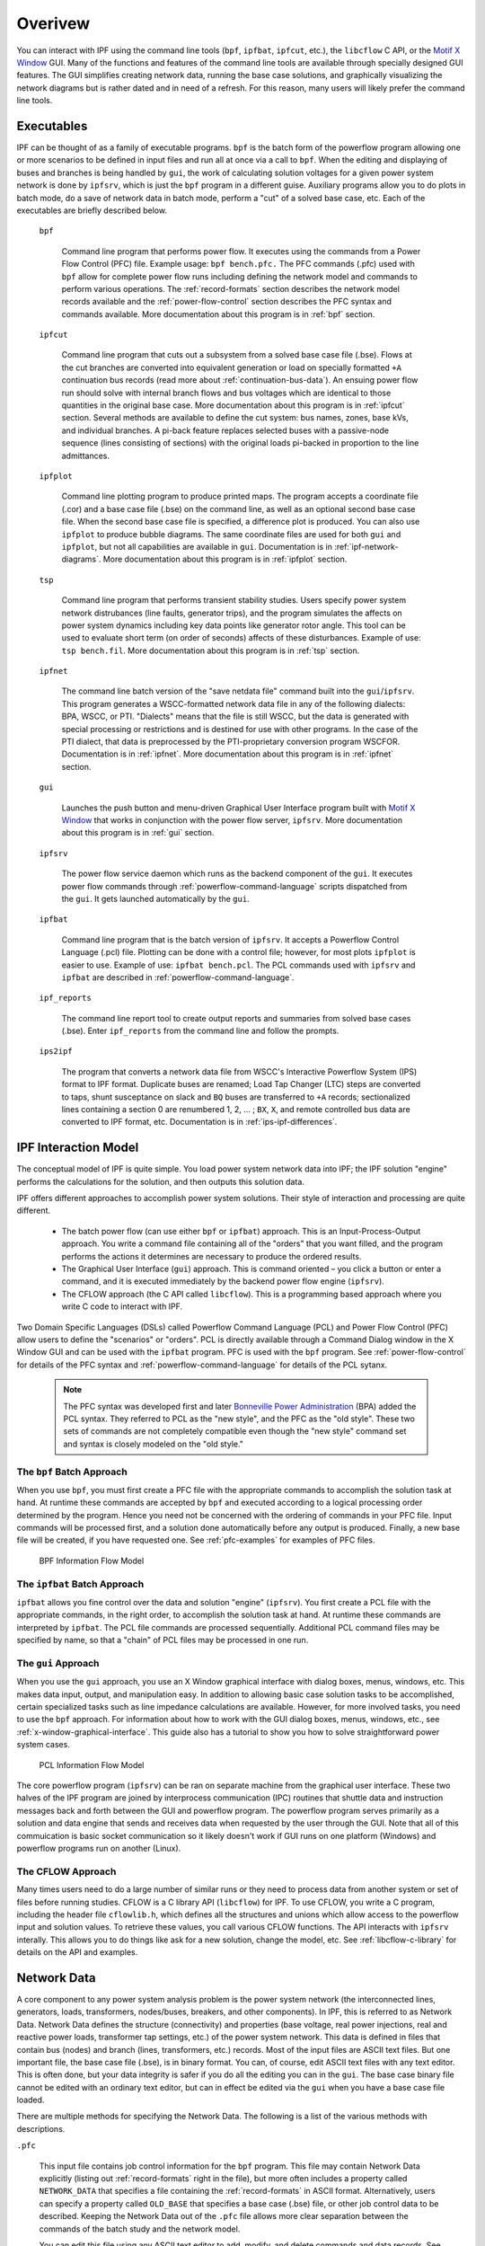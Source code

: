 .. _overview:

********
Overivew
********
You can interact with IPF using the command line tools (``bpf``, ``ipfbat``, ``ipfcut``, etc.), the ``libcflow`` C API, or the `Motif X Window`_ GUI. Many of the functions and features of the command line tools are available through specially designed GUI features. The GUI simplifies creating network data, running the base case solutions, and graphically visualizing the network diagrams but is rather dated and in need of a refresh. For this reason, many users will likely prefer the command line tools.

Executables
===========
IPF can be thought of as a family of executable programs. ``bpf`` is the batch form of the powerflow program allowing one or more scenarios to be defined in input files and run all at once via a call to ``bpf``. When the editing and displaying of buses and branches is being handled by ``gui``, the work of calculating solution voltages for a given power system network is done by ``ipfsrv``, which is just the ``bpf`` program in a different guise. Auxiliary programs allow you to do plots in batch mode, do a save of network data in batch mode, perform a "cut" of a solved base case, etc. Each of the executables are briefly described below. 

  ``bpf``
   
    Command line program that performs power flow. It executes using the commands from a Power Flow Control (PFC) file. Example usage: ``bpf bench.pfc.`` The PFC commands (.pfc) used with ``bpf`` allow for complete power flow runs including defining the network model and commands to perform various operations. The :ref:`record-formats` section describes the network model records available and the :ref:`power-flow-control` section describes the PFC syntax and commands available. More documentation about this program is in :ref:`bpf` section.

  ``ipfcut``
  
    Command line program that cuts out a subsystem from a solved base case file (.bse). Flows at the cut branches are converted into equivalent generation or load on specially formatted ``+A`` continuation bus records (read more about :ref:`continuation-bus-data`). An ensuing power flow run should solve with internal branch flows and bus voltages which are identical to those quantities in the original base case. More documentation about this program is in :ref:`ipfcut` section. Several methods are available to define the cut system: bus names, zones, base kVs, and individual branches. A pi-back feature replaces selected buses with a passive-node sequence (lines consisting of sections) with the original loads pi-backed in proportion to the line admittances.

  ``ipfplot``
   
    Command line plotting program to produce printed maps. The program accepts a coordinate file (.cor) and a base case file (.bse) on the command line, as well as an optional second base case file. When the second base case file is specified, a difference plot is produced. You can also use ``ipfplot`` to produce bubble diagrams. The same coordinate files are used for both ``gui`` and ``ipfplot``, but not all capabilities are available in ``gui``. Documentation is in :ref:`ipf-network-diagrams`.  More documentation about this program is in :ref:`ipfplot` section.

  ``tsp``
  
    Command line program that performs transient stability studies. Users specify power system network distrubances (line faults, generator trips), and the program simulates the affects on power system dynamics including key data points like generator rotor angle. This tool can be used to evaluate short term (on order of seconds) affects of these disturbances. Example of use: ``tsp bench.fil``.  More documentation about this program is in :ref:`tsp` section.

  ``ipfnet``
  
    The command line batch version of the "save netdata file" command built into the ``gui``/``ipfsrv``. This program generates a WSCC-formatted network data file in any of the following dialects: BPA, WSCC, or PTI. "Dialects" means that the file is still WSCC, but the data is generated with special processing or restrictions and is destined for use with other programs. In the case of the PTI dialect, that data is preprocessed by the PTI-proprietary conversion program WSCFOR. Documentation is in :ref:`ipfnet`.  More documentation about this program is in :ref:`ipfnet` section.

  ``gui``
  
    Launches the push button and menu-driven Graphical User Interface program built with `Motif X Window`_ that works in conjunction with the power flow server, ``ipfsrv``.  More documentation about this program is in :ref:`gui` section.

  ``ipfsrv``
  
    The power flow service daemon which runs as the backend component of the ``gui``. It executes power flow commands through :ref:`powerflow-command-language` scripts dispatched from the ``gui``. It gets launched automatically by the ``gui``.

  ``ipfbat``
   
    Command line program that is the batch version of ``ipfsrv``. It accepts a Powerflow Control Language (.pcl) file. Plotting can be done with a control file; however, for most plots ``ipfplot`` is easier to use. Example of use: ``ipfbat bench.pcl``. The PCL commands used with ``ipfsrv`` and ``ipfbat`` are described in :ref:`powerflow-command-language`.

  ``ipf_reports``

    The command line report tool to create output reports and summaries from solved base cases (.bse). Enter ``ipf_reports`` from the command line and follow the prompts.
  
  ``ips2ipf``
  
    The program that converts a network data file from WSCC's Interactive Powerflow System (IPS) format to IPF format. Duplicate buses are renamed; Load Tap Changer (LTC) steps are converted to taps, shunt susceptance on slack and ``BQ`` buses are transferred to ``+A`` records; sectionalized lines containing a section 0 are renumbered 1, 2, ... ; ``BX``, ``X``, and remote controlled bus data are converted to IPF format, etc. Documentation is in :ref:`ips-ipf-differences`.

IPF Interaction Model
=====================
The conceptual model of IPF is quite simple. You load power system network data into IPF; the IPF solution "engine" performs the calculations for the solution, and then outputs this solution data.

IPF offers different approaches to accomplish power system solutions. Their style of interaction and processing are quite different.

 * The batch power flow (can use either ``bpf`` or ``ipfbat``) approach. This is an Input-Process-Output approach. You write a command file containing all of the "orders" that you want filled, and the program performs the actions it determines are necessary to produce the ordered results.
 * The Graphical User Interface (``gui``) approach. This is command oriented – you click a button or enter a command, and it is executed immediately by the backend power flow engine (``ipfsrv``).
 * The CFLOW approach (the C API called ``libcflow``). This is a programming based approach where you write C code to interact with IPF.

Two Domain Specific Languages (DSLs) called  Powerflow Command Language (PCL) and Power Flow Control (PFC) allow users to define the "scenarios" or "orders". PCL is directly available through a Command Dialog window in the X Window GUI and can be used with the ``ipfbat`` program. PFC is used with the ``bpf`` program. See :ref:`power-flow-control` for details of the PFC syntax and :ref:`powerflow-command-language` for details of the PCL sytanx.

 .. note::

  The PFC syntax was developed first and later `Bonneville Power Administration`_ (BPA) added the PCL syntax. They referred to PCL as the "new style", and the PFC as the "old style". These two sets of commands are not completely compatible even though the "new style" command set and syntax is closely modeled on the "old style."

The ``bpf`` Batch Approach
--------------------------
When you use ``bpf``, you must first create a PFC file with the appropriate commands to accomplish the solution task at hand. At runtime these commands are accepted by ``bpf`` and executed according to a logical processing order determined by the program. Hence you need not be concerned with the ordering of commands in your PFC file. Input commands will be processed first, and a solution done automatically before any output is produced. Finally, a new base file will be created, if you have requested one. See :ref:`pfc-examples` for examples of PFC files.

.. figure:: ../img/BPF_Information_Flow_Model.png

   BPF Information Flow Model

The ``ipfbat`` Batch Approach
-----------------------------
``ipfbat`` allows you fine control over the data and solution "engine" (``ipfsrv``). You first create a PCL file with the appropriate commands, in the right order, to accomplish the solution task at hand. At runtime these commands are interpreted by ``ipfbat``. The PCL file commands are processed sequentially. Additional PCL command files may be specified by name, so that a "chain" of PCL files may be processed in one run.

The ``gui`` Approach
--------------------
When you use the ``gui`` approach, you use an X Window graphical interface with dialog boxes, menus, windows, etc. This makes data input, output, and manipulation easy. In addition to allowing basic case solution tasks to be accomplished, certain specialized tasks such as line impedance calculations are available. However, for more involved tasks, you need to use the ``bpf`` approach. For information about how to work with the GUI dialog boxes, menus, windows, etc., see :ref:`x-window-graphical-interface`. This guide also has a tutorial to show you how to solve straightforward power system cases.

.. figure:: ../img/PCL_Information_Flow_Model.png

   PCL Information Flow Model

The core powerflow program (``ipfsrv``) can be ran on separate machine from the graphical user interface. These two halves of the IPF program are joined by interprocess communication (IPC) routines that shuttle data and instruction messages back and forth between the GUI and powerflow program. The powerflow program serves primarily as a solution and data engine that sends and receives data when requested by the user through the GUI. Note that all of this commuication is basic socket communication so it likely doesn't work if GUI runs on one platform (Windows) and powerflow programs run on another (Linux).

The CFLOW Approach
------------------
Many times users need to do a large number of similar runs or they need to process data from another system or set of files before running studies. CFLOW is a C library API (``libcflow``) for IPF. To use CFLOW, you write a C program, including the header file ``cflowlib.h``, which defines all the structures and unions which allow access to the powerflow input and solution values. To retrieve these values, you call various CFLOW functions. The API interacts with ``ipfsrv`` interally. This allows you to do things like ask for a new solution, change the model, etc. See :ref:`libcflow-c-library` for details on the API and examples.

Network Data
============
A core component to any power system analysis problem is the power system network (the interconnected lines, generators, loads, transformers, nodes/buses, breakers, and other components). In IPF, this is referred to as Network Data. Network Data defines the structure (connectivity) and properties (base voltage, real power injections, real and reactive power loads, transformer tap settings, etc.) of the power system network. This data is defined in files that contain bus (nodes) and branch (lines, transformers, etc.) records. Most of the input files are ASCII text files. But one important file, the base case file (.bse), is in binary format. You can, of course, edit ASCII text files with any text editor. This is often done, but your data integrity is safer if you do all the editing you can in the ``gui``. The base case binary file cannot be edited with an ordinary text editor, but can in effect be edited via the ``gui`` when you have a base case file loaded.

There are multiple methods for specifying the Network Data. The following is a list of the various methods with descriptions.

``.pfc``

  This input file contains job control information for the ``bpf`` program. This file may contain Network Data explicitly (listing out :ref:`record-formats` right in the file), but more often includes a property called ``NETWORK_DATA`` that specifies a file containing the :ref:`record-formats` in ASCII format. Alternatively, users can specify a property called ``OLD_BASE`` that specifies a base case (.bse) file, or other job control data to be described. Keeping the Network Data out of the ``.pfc`` file allows more clear separation between the commands of the batch study and the network model.

  You can edit this file using any ASCII text editor to add, modify, and delete commands and data records. See :ref:`pfc-examples` for examples.

``NETWORK_DATA`` 

  This ASCII text input file contains a series of records of bus and branch data. It must not contain modification records.
  
  This file can be maintained by using an ASCII text editor. Or you can edit the records you want in the GUI through the various dialog boxes and then save a new ``NETWORK_DATA`` file. In the file, data records may be in random order, but actual processing is done in the following order:
  
   1. ``A`` and ``I`` records (area interchange)
   2. ``B``, ``+``, and ``X`` records (bus)
   3. ``L``, ``R``, ``E``, and ``T`` records (branch).

``BRANCH_DATA``
  
  This ASCII text input file contains the branch data of all branches coded with in-service date and out-of-service date. This file is searched for branches in service on the date requested. BPF selects the appropriate branches.

``NEW_BASE``

  This program-generated, binary output file contains complete base network data and steady-state operating values for the case being processed. This file is identical in format to the ``OLD_BASE`` file. ``NEW_BASE`` simply designates the file when it is produced as the output from a recently concluded case study.

``OLD_BASE`` 

  This program-generated, binary input file contains complete base network data and steady-state operating values. This file is identical in format to the ``NEW_BASE`` file. ``OLD_BASE`` simply designates the file when it functions as an already existing input file.

``CHANGE`` 

  This ASCII text input file contains changes (new and modification records) to the data input from any combination of ``NETWORK_DATA``, ``BRANCH_DATA``, and ``OLD_BASE`` files making up the case to be studied. These change records change the input data for the base case.

``Printout File`` 

  This is an ASCII text output file that contains bus, branch, and solution data from a completed case study and is intended for ordinary, paper hardcopy output.

``Microfiche file`` 

  This is a special format output file that contains bus, branch, and solution data from a completed case study and is intended for microfiche format.

.. table:: IPF Input/Output Files

   ========================== ====== ============================ =============== ======= =================================
   File                       Format Input/Output (I/O)           Created by      Editing Information Contained
   ========================== ====== ============================ =============== ======= =================================
   PFC                        ASCII  ``bpf`` (I)                  User            Yes     Bus, Branch, Commands, File Names
   PCL                        ASCII  ``gui``, ``ipbat`` (I)       User            Yes     Commands, File Names
   NETWORK_DATA               ASCII  ``bpf`` (I) GUI,IPFBAT (I/O) User gui ipfnet Yes     Bus, Branch
   BRANCH_DATA                ASCII  Input Only                   User            Yes     Branch
   OLD_BASE                   Binary Input Only                   IPF             No      Bus, Branch, Solution Values
   CHANGES                    ASCII  Input or Output              User ``gui``    Yes     Bus, Branch, Modiﬁcations
   NEW_BASE                   Binary Output Only                  IPF             No      Bus, Branch, Solution Values
   Printout ﬁle (<name>.PFO)  ASCII  Output Only                  ``bpf``         No      Input Data and Solution Reports, User Analysis
   Microﬁche ﬁle (<name>.PFF) ASCII  Output Only                  ``bpf``         No      Input Data and Solution Reports, User Analysis
   Debug ﬁle (<name>.PFD)     ASCII  Output Only                  ``bpf``         No      Solution arrays and iteration processing
   Printout ﬁle (<logon>.PFO) ASCII  Output Only                  ``gui``         No      Messages, Iteration Summary
   Debug ﬁle (<logon>.PFD)    ASCII  Output Only                  ``gui``         No      Solution arrays and iteration processing
   ========================== ====== ============================ =============== ======= =================================

The NETWORK_DATA File
=====================
This ASCII text data file consists of area, bus, and branch records in the format used by the Western Systems Coordinating Council (WSCC) back in the 1990s. However, note that IPF supports many record types which are not recognized by IPS, and in some cases the interpretation and application of the data values entered is different. See :ref:`ips-ipf-differences` for a list of IPS-IPF differences. This file must not contain modification records, only new data.

 1. Area interchange records.
   
   Each area record identifies a composition of zones whose member (associated) buses define specific aggregate quantities that may be controlled to specified export values.

   ``A`` (Area interchange records)

   ``I`` (Area intertie records)

 2. Bus data record group containing at least two records.
   
   Each bus data record identifies one bus in the network. Buses are uniquely identified by their bus name and base kV.
   
   ``B`` (Bus records) 

   ``+`` (Continuation bus records)

   ``X`` (Continuation bus records)

   ``Q`` (PQ Curve data records)

 3. Branch data record group containing at least one record.

  ``L`` (AC or DC Transmission line records)

  ``E`` (Equivalent Branch records) 

  ``T`` (Transformer records) 

  ``R`` (Regulators (Automatic or LTC transformer) records)

Branch data entered in any of the ASCII files is *single-entry* or one-way only. This means, for example, that a branch connecting buses A and B has a user-submitted entry (A,B) or (B,A) but not both. The program transposes the record internally as required during execution. Normally which way the branch is entered does not matter, but it does affect the default end metered on a tie line, and the physical position of line sections. See :ref:`record-formats`, for a discussion of this feature.

Branches are uniquely identified by three fields:

 * Their terminal bus names and base kVs.
 * Their circuit or parallel ID code.
 * Their section code.

The BASE (.bse) File
====================
This file, designated ``OLD_BASE`` if you are loading it, or ``NEW_BASE`` if you are saving it, is binary in format and contains the following data:
 
 * The case identification, project ID, and two header records.
 * The date the case was generated.
 * The program version used to generate the file (so future program versions can read the file if file structures change).
 * Up to 100 comment records.

.. _Motif X Window: https://motif.ics.com/motif/downloads
.. _Bonneville Power Administration: https://www.bpa.gov/